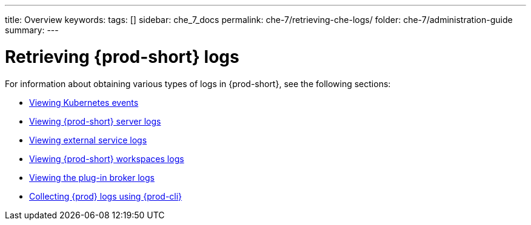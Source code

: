 ---
title: Overview
keywords:
tags: []
sidebar: che_7_docs
permalink: che-7/retrieving-che-logs/
folder: che-7/administration-guide
summary:
---

:page-liquid:
:parent-context-of-retrieving-che-logs: {context}

[id="retrieving-{prod-id-short}-logs_{context}"]
= Retrieving {prod-short} logs

:context: retrieving-{prod-id-short}-logs

For information about obtaining various types of logs in {prod-short}, see the following sections:

* link:{site-baseurl}che-7/viewing-kubernetes-events[Viewing Kubernetes events]
* link:{site-baseurl}che-7/viewing-che-server-logs[Viewing {prod-short} server logs]
* link:{site-baseurl}che-7/viewing-external-service-logs[Viewing external service logs]
* link:{site-baseurl}che-7/viewing-che-workspaces-logs[Viewing {prod-short} workspaces logs]
* link:{site-baseurl}che-7/viewing-plug-in-broker-logs[Viewing the plug-in broker logs]
* link:{site-baseurl}che-7/collecting-logs-using-{prod-cli}[Collecting {prod} logs using {prod-cli}]


:context: {parent-context-of-retrieving-che-logs}
